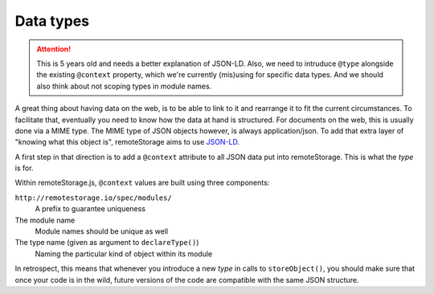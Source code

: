 Data types
==========

.. ATTENTION::
   This is 5 years old and needs a better explanation of JSON-LD. Also, we need
   to intruduce ``@type`` alongside the existing ``@context`` property, which
   we're currently (mis)using for specific data types. And we should also think
   about not scoping types in module names.

A great thing about having data on the web, is to be able to link to it and
rearrange it to fit the current circumstances. To facilitate that, eventually
you need to know how the data at hand is structured.  For documents on the web,
this is usually done via a MIME type. The MIME type of JSON objects however, is
always application/json.  To add that extra layer of "knowing what this object
is", remoteStorage aims to use `JSON-LD <http://json-ld.org/>`_.

A first step in that direction is to add a ``@context`` attribute to all JSON
data put into remoteStorage. This is what the *type* is for.

Within remoteStorage.js, ``@context`` values are built using three components:

``http://remotestorage.io/spec/modules/``
   A prefix to guarantee uniqueness

The module name
   Module names should be unique as well

The type name (given as argument to ``declareType()``)
   Naming the particular kind of object within its module

In retrospect, this means that whenever you introduce a new *type* in calls to
``storeObject()``, you should make sure that once your code is in the wild,
future versions of the code are compatible with the same JSON structure.
